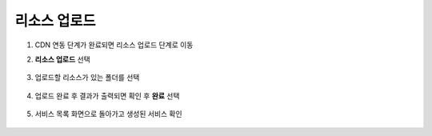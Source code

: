 ######################
리소스 업로드
######################

1. CDN 연동 단계가 완료되면 리소스 업로드 단계로 이동

2. **리소스 업로드** 선택

    .. image:: _static/image/service-upload-01.png

3. 업로드할 리소스가 있는 폴더를 선택

    .. image:: _static/image/service-upload-02.png
    
4. 업로드 완료 후 결과가 출력되면 확인 후 **완료** 선택

    .. image:: _static/image/service-upload-03.png

5. 서비스 목록 화면으로 돌아가고 생성된 서비스 확인

    .. image:: _static/image/service-create-completed.png